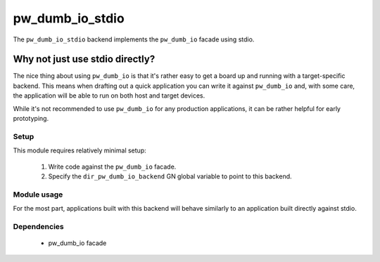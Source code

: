 .. _chapter-pw-dumb-io-stdio:

.. default-domain:: cpp

.. highlight:: sh

----------------
pw_dumb_io_stdio
----------------
The ``pw_dumb_io_stdio`` backend implements the ``pw_dumb_io`` facade using
stdio.

Why not just use stdio directly?
--------------------------------

The nice thing about using ``pw_dumb_io`` is that it's rather easy to get a
board up and running with a target-specific backend. This means when drafting
out a quick application you can write it against ``pw_dumb_io`` and, with some
care, the application will be able to run on both host and target devices.

While it's not recommended to use ``pw_dumb_io`` for any production
applications, it can be rather helpful for early prototyping.

Setup
=====
This module requires relatively minimal setup:

  1. Write code against the ``pw_dumb_io`` facade.
  2. Specify the ``dir_pw_dumb_io_backend`` GN global variable to point to this
     backend.

Module usage
============
For the most part, applications built with this backend will behave similarly
to an application built directly against stdio.

Dependencies
============
  * pw_dumb_io facade

